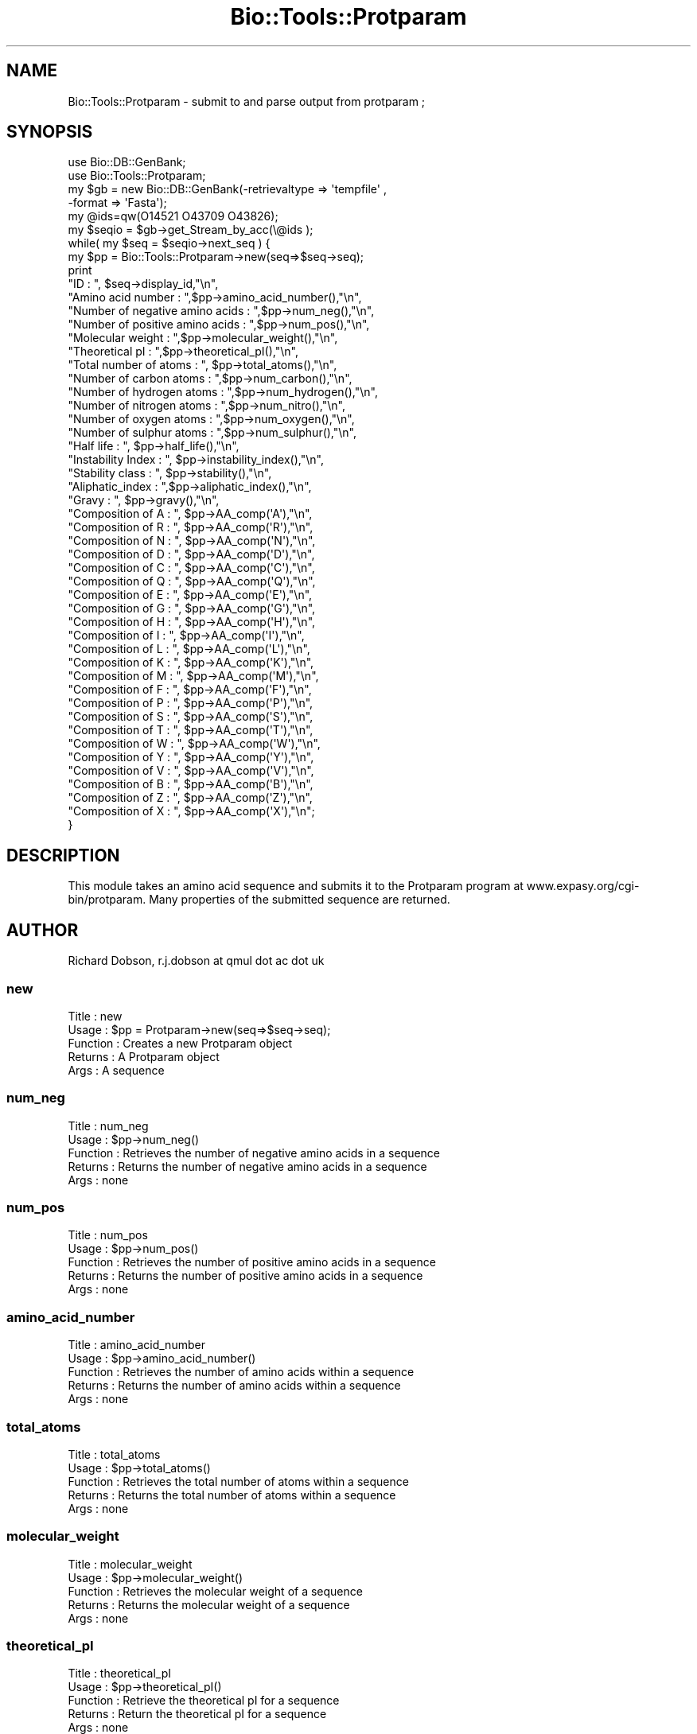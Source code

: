 .\" Automatically generated by Pod::Man 2.25 (Pod::Simple 3.16)
.\"
.\" Standard preamble:
.\" ========================================================================
.de Sp \" Vertical space (when we can't use .PP)
.if t .sp .5v
.if n .sp
..
.de Vb \" Begin verbatim text
.ft CW
.nf
.ne \\$1
..
.de Ve \" End verbatim text
.ft R
.fi
..
.\" Set up some character translations and predefined strings.  \*(-- will
.\" give an unbreakable dash, \*(PI will give pi, \*(L" will give a left
.\" double quote, and \*(R" will give a right double quote.  \*(C+ will
.\" give a nicer C++.  Capital omega is used to do unbreakable dashes and
.\" therefore won't be available.  \*(C` and \*(C' expand to `' in nroff,
.\" nothing in troff, for use with C<>.
.tr \(*W-
.ds C+ C\v'-.1v'\h'-1p'\s-2+\h'-1p'+\s0\v'.1v'\h'-1p'
.ie n \{\
.    ds -- \(*W-
.    ds PI pi
.    if (\n(.H=4u)&(1m=24u) .ds -- \(*W\h'-12u'\(*W\h'-12u'-\" diablo 10 pitch
.    if (\n(.H=4u)&(1m=20u) .ds -- \(*W\h'-12u'\(*W\h'-8u'-\"  diablo 12 pitch
.    ds L" ""
.    ds R" ""
.    ds C` ""
.    ds C' ""
'br\}
.el\{\
.    ds -- \|\(em\|
.    ds PI \(*p
.    ds L" ``
.    ds R" ''
'br\}
.\"
.\" Escape single quotes in literal strings from groff's Unicode transform.
.ie \n(.g .ds Aq \(aq
.el       .ds Aq '
.\"
.\" If the F register is turned on, we'll generate index entries on stderr for
.\" titles (.TH), headers (.SH), subsections (.SS), items (.Ip), and index
.\" entries marked with X<> in POD.  Of course, you'll have to process the
.\" output yourself in some meaningful fashion.
.ie \nF \{\
.    de IX
.    tm Index:\\$1\t\\n%\t"\\$2"
..
.    nr % 0
.    rr F
.\}
.el \{\
.    de IX
..
.\}
.\"
.\" Accent mark definitions (@(#)ms.acc 1.5 88/02/08 SMI; from UCB 4.2).
.\" Fear.  Run.  Save yourself.  No user-serviceable parts.
.    \" fudge factors for nroff and troff
.if n \{\
.    ds #H 0
.    ds #V .8m
.    ds #F .3m
.    ds #[ \f1
.    ds #] \fP
.\}
.if t \{\
.    ds #H ((1u-(\\\\n(.fu%2u))*.13m)
.    ds #V .6m
.    ds #F 0
.    ds #[ \&
.    ds #] \&
.\}
.    \" simple accents for nroff and troff
.if n \{\
.    ds ' \&
.    ds ` \&
.    ds ^ \&
.    ds , \&
.    ds ~ ~
.    ds /
.\}
.if t \{\
.    ds ' \\k:\h'-(\\n(.wu*8/10-\*(#H)'\'\h"|\\n:u"
.    ds ` \\k:\h'-(\\n(.wu*8/10-\*(#H)'\`\h'|\\n:u'
.    ds ^ \\k:\h'-(\\n(.wu*10/11-\*(#H)'^\h'|\\n:u'
.    ds , \\k:\h'-(\\n(.wu*8/10)',\h'|\\n:u'
.    ds ~ \\k:\h'-(\\n(.wu-\*(#H-.1m)'~\h'|\\n:u'
.    ds / \\k:\h'-(\\n(.wu*8/10-\*(#H)'\z\(sl\h'|\\n:u'
.\}
.    \" troff and (daisy-wheel) nroff accents
.ds : \\k:\h'-(\\n(.wu*8/10-\*(#H+.1m+\*(#F)'\v'-\*(#V'\z.\h'.2m+\*(#F'.\h'|\\n:u'\v'\*(#V'
.ds 8 \h'\*(#H'\(*b\h'-\*(#H'
.ds o \\k:\h'-(\\n(.wu+\w'\(de'u-\*(#H)/2u'\v'-.3n'\*(#[\z\(de\v'.3n'\h'|\\n:u'\*(#]
.ds d- \h'\*(#H'\(pd\h'-\w'~'u'\v'-.25m'\f2\(hy\fP\v'.25m'\h'-\*(#H'
.ds D- D\\k:\h'-\w'D'u'\v'-.11m'\z\(hy\v'.11m'\h'|\\n:u'
.ds th \*(#[\v'.3m'\s+1I\s-1\v'-.3m'\h'-(\w'I'u*2/3)'\s-1o\s+1\*(#]
.ds Th \*(#[\s+2I\s-2\h'-\w'I'u*3/5'\v'-.3m'o\v'.3m'\*(#]
.ds ae a\h'-(\w'a'u*4/10)'e
.ds Ae A\h'-(\w'A'u*4/10)'E
.    \" corrections for vroff
.if v .ds ~ \\k:\h'-(\\n(.wu*9/10-\*(#H)'\s-2\u~\d\s+2\h'|\\n:u'
.if v .ds ^ \\k:\h'-(\\n(.wu*10/11-\*(#H)'\v'-.4m'^\v'.4m'\h'|\\n:u'
.    \" for low resolution devices (crt and lpr)
.if \n(.H>23 .if \n(.V>19 \
\{\
.    ds : e
.    ds 8 ss
.    ds o a
.    ds d- d\h'-1'\(ga
.    ds D- D\h'-1'\(hy
.    ds th \o'bp'
.    ds Th \o'LP'
.    ds ae ae
.    ds Ae AE
.\}
.rm #[ #] #H #V #F C
.\" ========================================================================
.\"
.IX Title "Bio::Tools::Protparam 3"
.TH Bio::Tools::Protparam 3 "2014-04-14" "perl v5.14.2" "User Contributed Perl Documentation"
.\" For nroff, turn off justification.  Always turn off hyphenation; it makes
.\" way too many mistakes in technical documents.
.if n .ad l
.nh
.SH "NAME"
Bio::Tools::Protparam \- submit to and parse output from protparam ;
.SH "SYNOPSIS"
.IX Header "SYNOPSIS"
.Vb 2
\&  use Bio::DB::GenBank;
\&  use Bio::Tools::Protparam;
\&
\&  my $gb = new Bio::DB::GenBank(\-retrievaltype => \*(Aqtempfile\*(Aq , 
\&                                \-format => \*(AqFasta\*(Aq);
\&  my @ids=qw(O14521 O43709 O43826);
\&  my $seqio = $gb\->get_Stream_by_acc(\e@ids );
\&
\&  while( my $seq =  $seqio\->next_seq ) {
\&
\&        my $pp = Bio::Tools::Protparam\->new(seq=>$seq\->seq);
\&
\&        print
\&        "ID : ", $seq\->display_id,"\en",
\&        "Amino acid number : ",$pp\->amino_acid_number(),"\en",
\&        "Number of negative amino acids : ",$pp\->num_neg(),"\en",
\&        "Number of positive amino acids : ",$pp\->num_pos(),"\en",
\&        "Molecular weight : ",$pp\->molecular_weight(),"\en",
\&        "Theoretical pI : ",$pp\->theoretical_pI(),"\en",
\&        "Total number of atoms : ", $pp\->total_atoms(),"\en",
\&        "Number of carbon atoms : ",$pp\->num_carbon(),"\en",
\&        "Number of hydrogen atoms : ",$pp\->num_hydrogen(),"\en",
\&        "Number of nitrogen atoms : ",$pp\->num_nitro(),"\en",
\&        "Number of oxygen atoms : ",$pp\->num_oxygen(),"\en",
\&        "Number of sulphur atoms : ",$pp\->num_sulphur(),"\en",
\&        "Half life : ", $pp\->half_life(),"\en",
\&        "Instability Index : ", $pp\->instability_index(),"\en",
\&        "Stability class : ", $pp\->stability(),"\en",
\&        "Aliphatic_index : ",$pp\->aliphatic_index(),"\en",
\&        "Gravy : ", $pp\->gravy(),"\en",
\&        "Composition of A : ", $pp\->AA_comp(\*(AqA\*(Aq),"\en",
\&        "Composition of R : ", $pp\->AA_comp(\*(AqR\*(Aq),"\en",
\&        "Composition of N : ", $pp\->AA_comp(\*(AqN\*(Aq),"\en",
\&        "Composition of D : ", $pp\->AA_comp(\*(AqD\*(Aq),"\en",
\&        "Composition of C : ", $pp\->AA_comp(\*(AqC\*(Aq),"\en",
\&        "Composition of Q : ", $pp\->AA_comp(\*(AqQ\*(Aq),"\en",
\&        "Composition of E : ", $pp\->AA_comp(\*(AqE\*(Aq),"\en",
\&        "Composition of G : ", $pp\->AA_comp(\*(AqG\*(Aq),"\en",
\&        "Composition of H : ", $pp\->AA_comp(\*(AqH\*(Aq),"\en",
\&        "Composition of I : ", $pp\->AA_comp(\*(AqI\*(Aq),"\en",
\&        "Composition of L : ", $pp\->AA_comp(\*(AqL\*(Aq),"\en",
\&        "Composition of K : ", $pp\->AA_comp(\*(AqK\*(Aq),"\en",
\&        "Composition of M : ", $pp\->AA_comp(\*(AqM\*(Aq),"\en",
\&        "Composition of F : ", $pp\->AA_comp(\*(AqF\*(Aq),"\en",
\&        "Composition of P : ", $pp\->AA_comp(\*(AqP\*(Aq),"\en",
\&        "Composition of S : ", $pp\->AA_comp(\*(AqS\*(Aq),"\en",
\&        "Composition of T : ", $pp\->AA_comp(\*(AqT\*(Aq),"\en",
\&        "Composition of W : ", $pp\->AA_comp(\*(AqW\*(Aq),"\en",
\&        "Composition of Y : ", $pp\->AA_comp(\*(AqY\*(Aq),"\en",
\&        "Composition of V : ", $pp\->AA_comp(\*(AqV\*(Aq),"\en",
\&        "Composition of B : ", $pp\->AA_comp(\*(AqB\*(Aq),"\en",
\&        "Composition of Z : ", $pp\->AA_comp(\*(AqZ\*(Aq),"\en",
\&        "Composition of X : ", $pp\->AA_comp(\*(AqX\*(Aq),"\en";
\&}
.Ve
.SH "DESCRIPTION"
.IX Header "DESCRIPTION"
This module takes an amino acid sequence and submits it to the
Protparam program at www.expasy.org/cgi\-bin/protparam.  Many
properties of the submitted sequence are returned.
.SH "AUTHOR"
.IX Header "AUTHOR"
Richard Dobson, r.j.dobson at qmul dot ac dot uk
.SS "new"
.IX Subsection "new"
.Vb 5
\&  Title    : new
\&  Usage    : $pp = Protparam\->new(seq=>$seq\->seq);
\&  Function : Creates a new Protparam object
\&  Returns  : A Protparam object
\&  Args     : A sequence
.Ve
.SS "num_neg"
.IX Subsection "num_neg"
.Vb 5
\&  Title    : num_neg
\&  Usage    : $pp\->num_neg()
\&  Function : Retrieves the number of negative amino acids in a sequence
\&  Returns  : Returns the number of negative amino acids in a sequence
\&  Args     : none
.Ve
.SS "num_pos"
.IX Subsection "num_pos"
.Vb 5
\&  Title    : num_pos
\&  Usage    : $pp\->num_pos()
\&  Function : Retrieves the number of positive amino acids in a sequence
\&  Returns  : Returns the number of positive amino acids in a sequence
\&  Args     : none
.Ve
.SS "amino_acid_number"
.IX Subsection "amino_acid_number"
.Vb 5
\&  Title    : amino_acid_number
\&  Usage    : $pp\->amino_acid_number()
\&  Function : Retrieves the number of amino acids within a sequence
\&  Returns  : Returns the number of amino acids within a sequence
\&  Args     : none
.Ve
.SS "total_atoms"
.IX Subsection "total_atoms"
.Vb 5
\&  Title    : total_atoms
\&  Usage    : $pp\->total_atoms()
\&  Function : Retrieves the total number of atoms within a sequence
\&  Returns  : Returns the total number of atoms within a sequence
\&  Args     : none
.Ve
.SS "molecular_weight"
.IX Subsection "molecular_weight"
.Vb 5
\&  Title    : molecular_weight
\&  Usage    : $pp\->molecular_weight()
\&  Function : Retrieves the molecular weight of a sequence
\&  Returns  : Returns the molecular weight of a sequence
\&  Args     : none
.Ve
.SS "theoretical_pI"
.IX Subsection "theoretical_pI"
.Vb 5
\&  Title    : theoretical_pI
\&  Usage    : $pp\->theoretical_pI()
\&  Function : Retrieve the theoretical pI for a sequence
\&  Returns  : Return the theoretical pI for a sequence
\&  Args     : none
.Ve
.SS "num_carbon"
.IX Subsection "num_carbon"
.Vb 5
\&  Title    : num_carbon
\&  Usage    : $pp\->num_carbon()
\&  Function : Retrieves the number of carbon atoms in a sequence
\&  Returns  : Returns the number of carbon atoms in a sequence
\&  Args     : none
.Ve
.SS "num_hydrogen"
.IX Subsection "num_hydrogen"
.Vb 5
\&  Title    : num_hydrogen
\&  Usage    : $pp\->num_hydrogen
\&  Function : Retrieves the number of hydrogen atoms in a sequence
\&  Returns  : Returns the number of hydrogen atoms in a sequence
\&  Args     : none
.Ve
.SS "num_nitro"
.IX Subsection "num_nitro"
.Vb 5
\&  Title    : num_nitro
\&  Usage    : $pp\->num_nitro
\&  Function : Retrieves the number of nitrogen atoms in a sequence
\&  Returns  : Returns the number of nitrogen atoms in a sequence
\&  Args     : none
.Ve
.SS "num_oxygen"
.IX Subsection "num_oxygen"
.Vb 5
\&  Title    : num_oxygen
\&  Usage    : $pp\->num_oxygen()
\&  Function : Retrieves the number of oxygen atoms in a sequence
\&  Returns  : Returns the number of oxygen atoms in a sequence
\&  Args     : none
.Ve
.SS "num_sulphur"
.IX Subsection "num_sulphur"
.Vb 5
\&  Title    : num_sulphur
\&  Usage    : $pp\->num_sulphur()
\&  Function : Retrieves the number of sulphur atoms in a sequence
\&  Returns  : Returns the number of sulphur atoms in a sequence
\&  Args     : none
.Ve
.SS "half_life"
.IX Subsection "half_life"
.Vb 5
\&  Title    : half_life
\&  Usage    : $pp\->half_life()
\&  Function : Retrieves the half life of a sequence
\&  Returns  : Returns the half life of a sequence
\&  Args     : none
.Ve
.SS "instability_index"
.IX Subsection "instability_index"
.Vb 5
\&  Title    : instability_index
\&  Usage    : $pp\->instability_index()
\&  Function : Retrieves the instability index of a sequence
\&  Returns  : Returns the instability index of a sequence
\&  Args     : none
.Ve
.SS "stability"
.IX Subsection "stability"
.Vb 5
\&  Title    : stability
\&  Usage    : $pp\->stability()
\&  Function : Calculates whether the sequence is stable or unstable
\&  Returns  : \*(Aqstable\*(Aq or \*(Aqunstable\*(Aq
\&  Args     : none
.Ve
.SS "aliphatic_index"
.IX Subsection "aliphatic_index"
.Vb 5
\&  Title    : aliphatic_index
\&  Usage    : $pp\->aliphatic_index()
\&  Function : Retrieves the aliphatic index of the sequence
\&  Returns  : Returns the aliphatic index of the sequence
\&  Args     : none
.Ve
.SS "gravy"
.IX Subsection "gravy"
.Vb 5
\&  Title    : gravy
\&  Usage    : $pp\->gravy()
\&  Function : Retrieves the grand average of hydropathicity (GRAVY) of a sequence
\&  Returns  : Returns the grand average of hydropathicity (GRAVY) of a sequence
\&  Args     : none
.Ve
.SS "AA_comp"
.IX Subsection "AA_comp"
.Vb 5
\&  Title    : AA_comp
\&  Usage    : $pp\->AA_comp(\*(AqP\*(Aq)
\&  Function : Retrieves the percentage composition of a given amino acid for a sequence
\&  Returns  : Returns the percentage composition of a given amino acid for a sequence
\&  Args     : A single letter amino acid code eg A, R, G, P etc
.Ve
